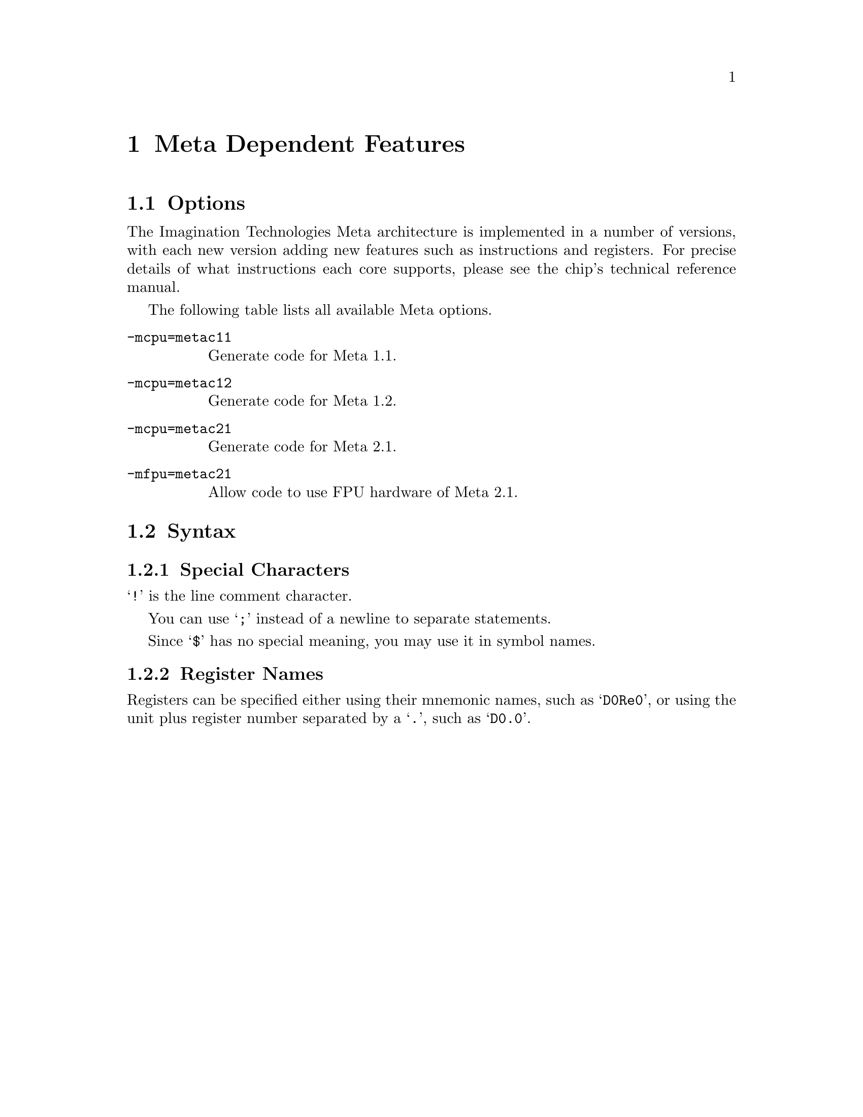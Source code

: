 @c Copyright (C) 2013-2022 Free Software Foundation, Inc.
@c Contributed by Imagination Technologies Ltd.
@c This is part of the GAS manual.
@c For copying conditions, see the file as.texinfo.
@c man end

@ifset GENERIC
@page
@node Meta-Dependent
@chapter Meta Dependent Features
@end ifset
@ifclear GENERIC
@node Machine Dependencies
@chapter Meta Dependent Features
@end ifclear

@cindex Meta support
@menu
* Meta Options::                Options
* Meta Syntax::                 Meta Assembler Syntax
@end menu

@node Meta Options
@section Options

@cindex options for Meta
@cindex Meta options
@cindex architectures, Meta
@cindex Meta architectures

The Imagination Technologies Meta architecture is implemented in a
number of versions, with each new version adding new features such as
instructions and registers. For precise details of what instructions
each core supports, please see the chip's technical reference manual.

The following table lists all available Meta options.

@c man begin OPTIONS
@table @code
@item -mcpu=metac11
Generate code for Meta 1.1.

@item -mcpu=metac12
Generate code for Meta 1.2.

@item -mcpu=metac21
Generate code for Meta 2.1.

@item -mfpu=metac21
Allow code to use FPU hardware of Meta 2.1.

@end table
@c man end

@node Meta Syntax
@section Syntax

@menu
* Meta-Chars::                Special Characters
* Meta-Regs::                 Register Names
@end menu

@node Meta-Chars
@subsection Special Characters

@cindex line comment character, Meta
@cindex Meta line comment character
@samp{!} is the line comment character.

@cindex line separator, Meta
@cindex statement separator, Meta
@cindex Meta line separator
You can use @samp{;} instead of a newline to separate statements.

@cindex symbol names, @samp{$} in
@cindex @code{$} in symbol names
Since @samp{$} has no special meaning, you may use it in symbol names.

@node Meta-Regs
@subsection Register Names

@cindex Meta registers
@cindex registers, Meta
Registers can be specified either using their mnemonic names, such as
@samp{D0Re0}, or using the unit plus register number separated by a @samp{.},
such as @samp{D0.0}.

